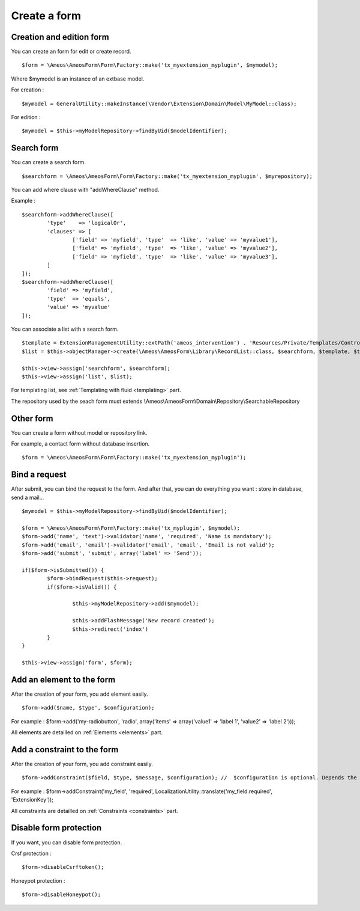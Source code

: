 Create a form
=============

.. only:: html

	**Table of content:**

	.. contents::
		:local:
		:depth: 1


.. _forms-creation:

Creation and edition form
-------------------------

You can create an form for edit or create record.

::

	$form = \Ameos\AmeosForm\Form\Factory::make('tx_myextension_myplugin', $mymodel);

Where $mymodel is an instance of an extbase model.

For creation :

::

	$mymodel = GeneralUtility::makeInstance(\Vendor\Extension\Domain\Model\MyModel::class);

For edition :

::

	$mymodel = $this->myModelRepository->findByUid($modelIdentifier);


.. _forms-search:

Search form
-----------

You can create a search form.

::

	$searchform = \Ameos\AmeosForm\Form\Factory::make('tx_myextension_myplugin', $myrepository);

You can add where clause with "addWhereClause" method.

Example :

::

	$searchform->addWhereClause([
		'type'    => 'logicalOr',
		'clauses' => [
			['field' => 'myfield', 'type'  => 'like', 'value' => 'myvalue1'],
			['field' => 'myfield', 'type'  => 'like', 'value' => 'myvalue2'],
			['field' => 'myfield', 'type'  => 'like', 'value' => 'myvalue3'],
		]
	]);
	$searchform->addWhereClause([
		'field' => 'myfield',
		'type'  => 'equals',
		'value' => 'myvalue'
	]);

You can associate a list with a search form.

::

	$template = ExtensionManagementUtility::extPath('ameos_intervention') . 'Resources/Private/Templates/Controller/ActionList.html';
	$list = $this->objectManager->create(\Ameos\AmeosForm\Library\RecordList::class, $searchform, $template, $this->controllerContext, 'field_to_order', 'order_direction (ASC | DESC)');

	$this->view->assign('searchform', $searchform);
	$this->view->assign('list', $list);


For templating list, see :ref:`Templating with fluid <templating>` part.


The repository used by the seach form must extends \\Ameos\\AmeosForm\\Domain\\Repository\\SearchableRepository


.. _forms-other:

Other form
----------

You can create a form without model or repository link.

For example, a contact form without database insertion.

::

	$form = \Ameos\AmeosForm\Form\Factory::make('tx_myextension_myplugin');

.. _forms-bindrequest:

Bind a request
--------------

After submit, you can bind the request to the form. And after that, you can do everything you want : store in database, send a mail...

::
	
	$mymodel = $this->myModelRepository->findByUid($modelIdentifier);

	$form = \Ameos\AmeosForm\Form\Factory::make('tx_myplugin', $mymodel);
	$form->add('name', 'text')->validator('name', 'required', 'Name is mandatory');
	$form->add('email', 'email')->validator('email', 'email', 'Email is not valid');
	$form->add('submit', 'submit', array('label' => 'Send'));
	
	if($form->isSubmitted()) {
		$form->bindRequest($this->request);
		if($form->isValid()) {
			
			$this->myModelRepository->add($mymodel);
			
			$this->addFlashMessage('New record created');
			$this->redirect('index')
		}
	}

	$this->view->assign('form', $form);


.. _forms-addelement:

Add an element to the form
--------------------------

After the creation of your form, you add element easily.

::

	$form->add($name, $type', $configuration);

For example : $form->add('my-radiobutton', 'radio', array('items' => array('value1' => 'label 1', 'value2' => 'label 2')));


All elements are detailled on :ref:`Elements <elements>` part.


.. _forms-addconstraint:

Add a constraint to the form
----------------------------

After the creation of your form, you add constraint easily.

::

	$form->addConstraint($field, $type, $message, $configuration); //  $configuration is optional. Depends the type of validator

For example : $form->addConstraint('my_field', 'required', LocalizationUtility::translate('my_field.required', 'ExtensionKey'));

All constraints are detailled on :ref:`Constraints <constraints>` part.


.. _forms-disableformprotection:

Disable form protection
-----------------------

If you want, you can disable form protection.

Crsf protection :

::

    $form->disableCsrftoken();

Honeypot protection :

::

    $form->disableHoneypot();
    

